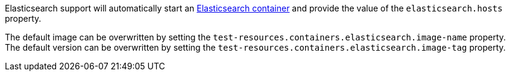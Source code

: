 Elasticsearch support will automatically start an https://www.elastic.co/elasticsearch/[Elasticsearch container] and provide the value of the `elasticsearch.hosts` property.

The default image can be overwritten by setting the `test-resources.containers.elasticsearch.image-name` property.
The default version can be overwritten by setting the `test-resources.containers.elasticsearch.image-tag` property.
